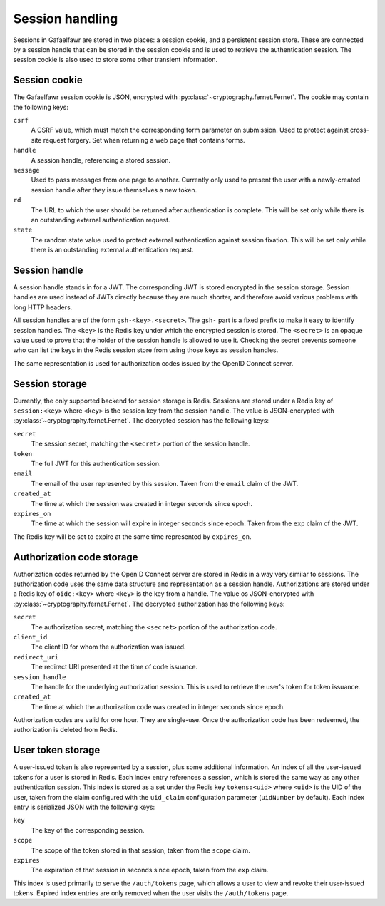 ################
Session handling
################

Sessions in Gafaelfawr are stored in two places: a session cookie, and a persistent session store.
These are connected by a session handle that can be stored in the session cookie and is used to retrieve the authentication session.
The session cookie is also used to store some other transient information.

Session cookie
==============

The Gafaelfawr session cookie is JSON, encrypted with :py:class:`~cryptography.fernet.Fernet`.
The cookie may contain the following keys:

``csrf``
    A CSRF value, which must match the corresponding form parameter on submission.
    Used to protect against cross-site request forgery.
    Set when returning a web page that contains forms.

``handle``
    A session handle, referencing a stored session.

``message``
    Used to pass messages from one page to another.
    Currently only used to present the user with a newly-created session handle after they issue themselves a new token.

``rd``
    The URL to which the user should be returned after authentication is complete.
    This will be set only while there is an outstanding external authentication request.

``state``
    The random state value used to protect external authentication against session fixation.
    This will be set only while there is an outstanding external authentication request.

Session handle
==============

A session handle stands in for a JWT.
The corresponding JWT is stored encrypted in the session storage.
Session handles are used instead of JWTs directly because they are much shorter, and therefore avoid various problems with long HTTP headers.

All session handles are of the form ``gsh-<key>.<secret>``.
The ``gsh-`` part is a fixed prefix to make it easy to identify session handles.
The ``<key>`` is the Redis key under which the encrypted session is stored.
The ``<secret>`` is an opaque value used to prove that the holder of the session handle is allowed to use it.
Checking the secret prevents someone who can list the keys in the Redis session store from using those keys as session handles.

The same representation is used for authorization codes issued by the OpenID Connect server.

Session storage
===============

Currently, the only supported backend for session storage is Redis.
Sessions are stored under a Redis key of ``session:<key>`` where ``<key>`` is the session key from the session handle.
The value is JSON-encrypted with :py:class:`~cryptography.fernet.Fernet`.
The decrypted session has the following keys:

``secret``
    The session secret, matching the ``<secret>`` portion of the session handle.

``token``
    The full JWT for this authentication session.

``email``
    The email of the user represented by this session.
    Taken from the ``email`` claim of the JWT.

``created_at``
    The time at which the session was created in integer seconds since epoch.

``expires_on``
    The time at which the session will expire in integer seconds since epoch.
    Taken from the ``exp`` claim of the JWT.

The Redis key will be set to expire at the same time represented by ``expires_on``.

Authorization code storage
==========================

Authorization codes returned by the OpenID Connect server are stored in Redis in a way very similar to sessions.
The authorization code uses the same data structure and representation as a session handle.
Authorizations are stored under a Redis key of ``oidc:<key>`` where ``<key>`` is the key from a handle.
The value os JSON-encrypted with :py:class:`~cryptography.fernet.Fernet`.
The decrypted authorization has the following keys:

``secret``
    The authorization secret, matching the ``<secret>`` portion of the authorization code.

``client_id``
    The client ID for whom the authorization was issued.

``redirect_uri``
    The redirect URI presented at the time of code issuance.

``session_handle``
    The handle for the underlying authorization session.
    This is used to retrieve the user's token for token issuance.

``created_at``
    The time at which the authorization code was created in integer seconds since epoch.

Authorization codes are valid for one hour.
They are single-use.
Once the authorization code has been redeemed, the authorization is deleted from Redis.

User token storage
==================

A user-issued token is also represented by a session, plus some additional information.
An index of all the user-issued tokens for a user is stored in Redis.
Each index entry references a session, which is stored the same way as any other authentication session.
This index is stored as a set under the Redis key ``tokens:<uid>`` where ``<uid>`` is the UID of the user, taken from the claim configured with the ``uid_claim`` configuration parameter (``uidNumber`` by default).
Each index entry is serialized JSON with the following keys:

``key``
    The key of the corresponding session.

``scope``
    The scope of the token stored in that session, taken from the ``scope`` claim.

``expires``
    The expiration of that session in seconds since epoch, taken from the ``exp`` claim.

This index is used primarily to serve the ``/auth/tokens`` page, which allows a user to view and revoke their user-issued tokens.
Expired index entries are only removed when the user visits the ``/auth/tokens`` page.
